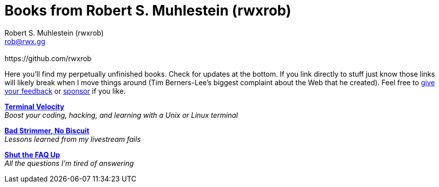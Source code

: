 [separator=::]
= Books from Robert S. Muhlestein (rwxrob)
:author: Robert S. Muhlestein (rwxrob)
:creator: {author}
:copyright: 2024 Robert S. Muhlestein
:email: rob@rwx.gg
:revremark: https://github.com/rwxrob
:doctype: book
:leveloffset: +1
:sectnums!:
:sectlinks:
:icons: font
:xrefstyle: short

Here you'll find my perpetually unfinished books. Check for updates at the bottom. If you link directly to stuff just know those links will likely break when I move things around (Tim Berners-Lee's biggest complaint about the Web that he created). Feel free to https://github.com/rwxrob/books/issues[give your feedback] or https://github.com/sponsors/rwxrob[sponsor] if you like.

link:terminal-velocity[*Terminal Velocity*] +
_Boost your coding, hacking, and learning with a Unix or Linux terminal_

link:bad-strimmer[*Bad Strimmer, No Biscuit*] +
_Lessons learned from my livestream fails_

link:shut-the-faq-up[*Shut the FAQ Up*] +
_All the questions I'm tired of answering_
